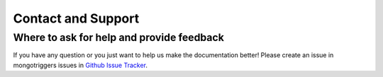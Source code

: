 Contact and Support
===================

Where to ask for help and provide feedback
------------------------------------------

If you have any question or you just want to help us make the documentation better!
Please create an issue in mongotriggers issues in `Github Issue Tracker`_.

.. _`Github Issue Tracker`: https://github.com/drorasaf/mongotriggers/issues/new
